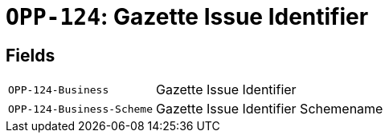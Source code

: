 = `OPP-124`: Gazette Issue Identifier
:navtitle: Business Terms

[horizontal]

== Fields
[horizontal]
  `OPP-124-Business`:: Gazette Issue Identifier
  `OPP-124-Business-Scheme`:: Gazette Issue Identifier Schemename

